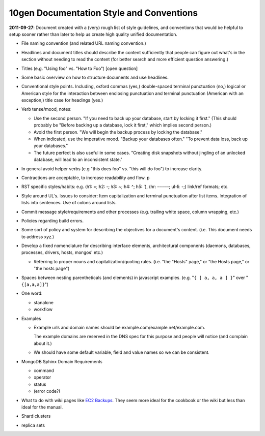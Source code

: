 10gen Documentation Style and Conventions
=========================================

**2011-09-27**: Document created with a (very) rough list of style
guidelines, and conventions that would be helpful to setup sooner
rather than later to help us create high quality unified
documentation.

- File naming convention (and related URL naming convention.)

- Headlines and document titles should describe the content
  sufficiently that people can figure out what's in the section
  without needing to read the content (for better search and more
  efficient question answering.)

- Titles (e.g. "Using foo" vs. "How to Foo") [open question]

- Some basic overview on how to structure documents and use headlines.

- Conventional style points. Including, oxford commas (yes,)
  double-spaced terminal punctuation (no,) logical or American style
  for the interaction between enclosing punctuation and terminal
  punctuation (American with an exception,) title case for headings
  (yes.)

- Verb tense/mood, notes:

  - Use the second person. "If you need to back up your database,
    start by locking it first." (This should probably be "Before
    backing up a database, lock it first," which implies second
    person.)

  - Avoid the first person. "We will begin the backup process by
    locking the database."

  - When indicated, use the imperative mood. "Backup your databases
    often." "To prevent data loss, back up your databases."

  - The future perfect is also useful in some cases. "Creating disk
    snapshots without jingling of an unlocked database, will lead to
    an inconsistent state."

- In general avoid helper verbs (e.g "this does foo" vs. "this will do
  foo") to increase clarity.

- Contractions are acceptable, to increase readability and flow. p

- RST specific styles/habits: e.g. (h1: =; h2: -; h3: ~; h4: ^; h5: `),
  (hr: ------; ul-li: -;) link/ref formats; etc.

- Style around UL's. Issues to consider: Item capitalization and
  terminal punctuation after list items. Integration of lists into
  sentences. Use of colons around lists.

- Commit message style/requirements and other processes (e.g. trailing
  white space, column wrapping, etc.)

- Policies regarding build errors.

- Some sort of policy and system for describing the objectives for a
  document's content. (i.e. This document needs to address xyz.)

- Develop a fixed nomenclature for describing interface elements,
  architectural components (daemons, databases, processes, drivers,
  hosts, mongos' etc.)

  - Referring to proper nouns and capitalization/quoting
    rules. (i.e. "the "Hosts" page," or "the Hosts page," or "the
    hosts page")

- Spaces between nesting parentheticals (and elements) in javascript
  examples. (e.g. "``{ [ a, a, a ] }``" over "``{[a,a,a]}``")

- One word:

  - stanalone
  - workflow

- Examples

  - Example urls and domain names should be
    example.com/example.net/example.com.

    The example domains are reserved in the DNS spec for this purpose
    and people will notice (and complain about it.)

  - We should have some default variable, field and value names so we
    can be consistent.

- MongoDB Sphinx Domain Requirements

  - command
  - operator
  - status
  - (error code?)

- What to do with wiki pages like `EC2 Backups
  <http://www.mongodb.org/pages/viewpage.action?pageId=19562846>`_. They
  seem more ideal for the cookbook or the wiki but less than ideal for
  the manual.

- Shard clusters

- replica sets
